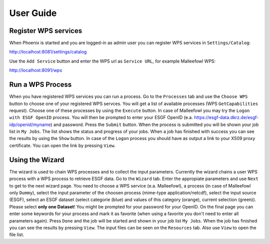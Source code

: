 .. _userguide:

User Guide
==========

Register WPS services
---------------------

When Phoenix is started and you are logged-in as admin user you can register WPS services in ``Settings/Catalog``:

http://localhost:8081/settings/catalog 

Use the ``Add Service`` button and enter the WPS url as ``Service URL``, for example Malleefowl WPS:

http://localhost:8091/wps

Run a WPS Process
-----------------

When you have registered WPS services you can run a process. Go to the ``Processes`` tab and use the ``Choose WPS`` button to choose one of your registered WPS servces. You will get a list of available processes (WPS ``GetCapabilities`` request). Choose one of these processes by using the ``Execute`` button. In case of Malleefowl you may try the ``Logon with ESGF OpenID`` process. You will then be prompted to enter your ESGF OpenID (e.a. https://esgf-data.dkrz.de/esgf-idp/openid/myname) and password. Press the ``Submit`` button. When the process is submitted you will be shown your job list in ``My Jobs``. The list shows the status and progress of your jobs. When a job has finished with success you can see the results by using the ``Show`` button. In case of the ``Logon`` process you should have as output a link to your X509 proxy certificate. You can open the link by pressing ``View``.

Using the Wizard
----------------

The wizard is used to chain WPS processes and to collect the input parameters. Currently the wizard chains a user WPS process with a WPS process to retrieve ESGF data. Go to the ``Wizard`` tab. Enter the appropiate parameters and use ``Next`` to get to the next wizard page. You need to choose a WPS service (e.a. Malleefowl), a process (in case of Malleefowl only ``Dummy``), select the input parameter of the choosen process (mime-type application/netcdf), select the input source (ESGF), select an ESGF dataset (select categorie (blue) and values of this category (orange), current selection (green)). Please select **only one Dataset**! You might be prompted for your password for your OpenID. On the final page you can enter some keywords for your process and mark it as favorite (when using a favorite you don't need to enter all parameters again). Press ``Done`` and the job will be started and shown in your job list ``My Jobs``. When the job has finished you can see the results by pressing ``View``. The input files can be seen on the ``Resources`` tab. Also use ``View`` to open the file list.
